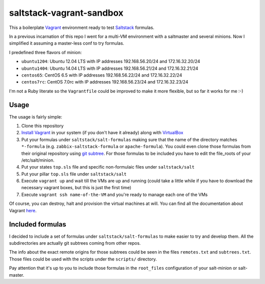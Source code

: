 =========================
saltstack-vagrant-sandbox
=========================

This a boilerplate `Vagrant <http://www.vagrantup.com/>`_ environment ready to
test `Saltstack <http://www.saltstack.com/>`_ formulas.

In a previous incarnation of this repo I went for a multi-VM environment with a
saltmaster and several minions. Now I simplified it assuming a master-less conf
to try formulas.

I predefined three flavors of minion:

* ``ubuntu1204``: Ubuntu 12.04 LTS with IP addresses 192.168.56.20/24 and
  172.16.32.20/24
* ``ubuntu1404``: Ubuntu 14.04 LTS with IP addresses 192.168.56.21/24 and
  172.16.32.21/24
* ``centos65``: CentOS 6.5 with IP addresses 192.168.56.22/24 and
  172.16.32.22/24
* ``centos7rc``: CentOS 7.0rc with IP addresses 192.168.56.23/24 and
  172.16.32.23/24

I'm not a Ruby literate so the ``Vagrantfile`` could be improved to make it more
flexible, but so far it works for me :-)

Usage
=====

The usage is fairly simple:

1. Clone this repository
2. `Install Vagrant <http://www.vagrantup.com/downloads.html>`_ in your system (if
   you don't have it already) along with
   `VirtualBox <https://www.virtualbox.org/>`_
3. Put your formulas under ``saltstack/salt-formulas`` making sure that the name
   of the directory matches ``*-formula`` (e.g. ``zabbix-saltstack-formula`` or
   ``apache-formula``). You could even clone those formulas from their original
   repository using `git subtree <http://blogs.atlassian.com/2013/05
   /alternatives-to-git-submodule-git-subtree/>`_. For those formulas to be
   included you have to edit the file_roots of your /etc/salt/minion.
4. Put your states ``top.sls`` file and specific non-formulaic files under
   ``saltstack/salt``
5. Put your pillar ``top.sls`` file under ``saltstack/salt``
6. Execute ``vagrant up`` and wait till the VMs are up and running (could take a
   little while if you have to download the necessary vagrant boxes, but this is
   just the first time)
7. Execute ``vagrant ssh name-of-the-VM`` and you're ready to manage each one of
   the VMs

Of course, you can destroy, halt and provision the virtual machines at will. You
can find all the documentation about Vagrant
`here <http://docs.vagrantup.com/v2/>`_.

Included formulas
=================

I decided to include a set of formulas under ``saltstack/salt-formulas`` to make
easier to try and develop them. All the subdirectories are actually git subtrees
coming from other repos.

The info about the exact remote origins for those subtrees could be seen in the
files ``remotes.txt`` and ``subtrees.txt``. Those files could be used with the
scripts under the ``scripts/`` directory.

Pay attention that it's up to you to include those formulas in the
``root_files`` configuration of your salt-minion or salt-master.
